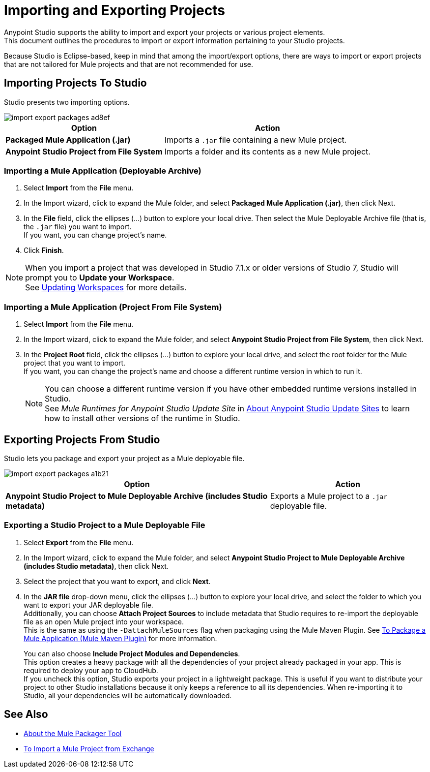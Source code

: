 = Importing and Exporting Projects

Anypoint Studio supports the ability to import and export your projects or various project elements. +
This document outlines the procedures to import or export information pertaining to your Studio projects.

Because Studio is Eclipse-based, keep in mind that among the import/export options, there are ways to import or export projects that are not tailored for Mule projects and that are not recommended for use.

== Importing Projects To Studio

Studio presents two importing options.

image::import-export-packages-ad8ef.png[align=center]

[%header%autowidth.spread,cols="a,a"]
|===
|Option |Action
|*Packaged Mule Application (.jar)* |Imports a `.jar` file containing a new Mule project.
|*Anypoint Studio Project from File System* |Imports a folder and its contents as a new Mule project.
|===

=== Importing a Mule Application (Deployable Archive)

. Select *Import* from the *File* menu.
. In the Import wizard, click to expand the Mule folder, and select *Packaged Mule Application (.jar)*, then click Next.
. In the *File* field, click the ellipses (...) button to explore your local drive. Then select the Mule Deployable Archive file (that is, the `.jar` file) you want to import. +
If you want, you can change project's name.
. Click *Finish*.

[NOTE]
When you import a project that was developed in Studio 7.1.x or older versions of Studio 7, Studio will prompt you to *Update your Workspace*. +
See link:update-workspace[Updating Workspaces] for more details.

=== Importing a Mule Application (Project From File System)

. Select *Import* from the *File* menu.
. In the Import wizard, click to expand the Mule folder, and select *Anypoint Studio Project from File System*, then click Next.
. In the *Project Root* field, click the ellipses (...) button to explore your local drive, and select the root folder for the Mule project that you want to import. +
If you want, you can change the project's name and choose a different runtime version in which to run it.
+
[NOTE]
You can choose a different runtime version if you have other embedded runtime versions installed in Studio. +
See _Mule Runtimes for Anypoint Studio Update Site_ in link:studio-update-sites[About Anypoint Studio Update Sites] to learn how to install other versions of the runtime in Studio.

== Exporting Projects From Studio

Studio lets you package and export your project as a Mule deployable file.

image::import-export-packages-a1b21.png[]

[%header%autowidth.spread,cols="a,a"]
|===
|Option |Action
|*Anypoint Studio Project to Mule Deployable Archive (includes Studio metadata)* |Exports a Mule project to a `.jar` deployable file.
|===

=== Exporting a Studio Project to a Mule Deployable File

. Select *Export* from the *File* menu.
. In the Import wizard, click to expand the Mule folder, and select *Anypoint Studio Project to Mule Deployable Archive (includes Studio metadata)*, then click Next.
. Select the project that you want to export, and click *Next*.
. In the *JAR file* drop-down menu, click the ellipses (...) button to explore your local drive, and select the folder to which you want to export your JAR deployable file. +
Additionally, you can choose *Attach Project Sources* to include metadata that Studio requires to re-import the deployable file as an open Mule project into your workspace. +
This is the same as using the `-DattachMuleSources` flag when packaging using the Mule Maven Plugin. See link:/mule4-user-guide/v/4.1/package-task-mmp[To Package a Mule Application (Mule Maven Plugin)] for more information.
+
You can also choose *Include Project Modules and Dependencies*. +
This option creates a heavy package with all the dependencies of your project already packaged in your app. This is required to deploy your app to CloudHub. +
If you uncheck this option, Studio exports your project in a lightweight package. This is useful if you want to distribute your project to other Studio installations because it only keeps a reference to all its dependencies. When re-importing it to Studio, all your dependencies will be automatically downloaded.

== See Also

* link:/mule4-user-guide/v/4.1/packager-concept.adoc[About the Mule Packager Tool]
* link:import-project-exchange[To Import a Mule Project from Exchange] 
